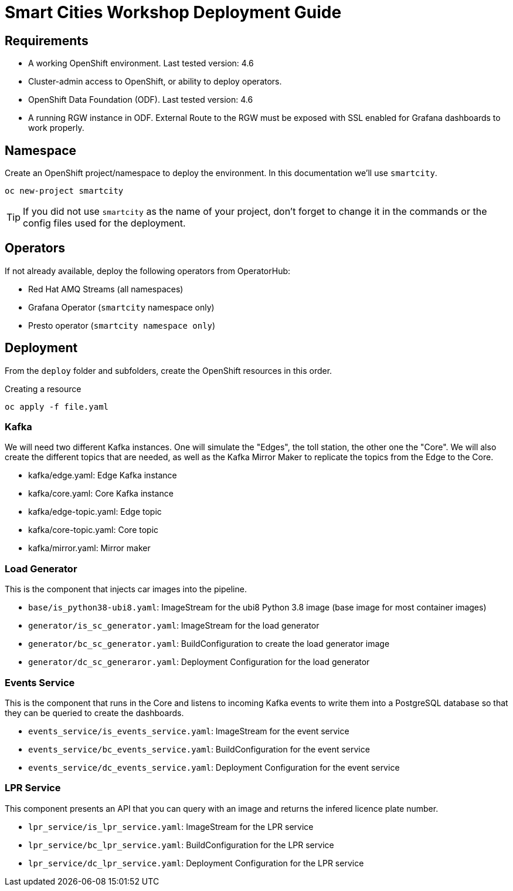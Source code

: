 = Smart Cities Workshop Deployment Guide

== Requirements

* A working OpenShift environment. Last tested version: 4.6
* Cluster-admin access to OpenShift, or ability to deploy operators.
* OpenShift Data Foundation (ODF). Last tested version: 4.6
* A running RGW instance in ODF. External Route to the RGW must be exposed with SSL enabled for Grafana dashboards to work properly.

== Namespace

Create an OpenShift project/namespace to deploy the environment. In this documentation we'll use `smartcity`.

[source,bash]
----
oc new-project smartcity
----

TIP: If you did not use `smartcity` as the name of your project, don't forget to change it in the commands or the config files used for the deployment.

== Operators

If not already available, deploy the following operators from OperatorHub:

* Red Hat AMQ Streams (all namespaces)
* Grafana Operator (`smartcity` namespace only)
* Presto operator (`smartcity namespace only`)

== Deployment

From the `deploy` folder and subfolders, create the OpenShift resources in this order.

.Creating a resource
[source,bash]
----
oc apply -f file.yaml
----

=== Kafka

We will need two different Kafka instances. One will simulate the "Edges", the toll station, the other one the "Core". We will also create the different topics that are needed, as well as the Kafka Mirror Maker to replicate the topics from the Edge to the Core.

* kafka/edge.yaml: Edge Kafka instance
* kafka/core.yaml: Core Kafka instance
* kafka/edge-topic.yaml: Edge topic
* kafka/core-topic.yaml: Core topic
* kafka/mirror.yaml: Mirror maker

=== Load Generator

This is the component that injects car images into the pipeline.

* `base/is_python38-ubi8.yaml`: ImageStream for the ubi8 Python 3.8 image (base image for most container images)
* `generator/is_sc_generator.yaml`: ImageStream for the load generator
* `generator/bc_sc_generator.yaml`: BuildConfiguration to create the load generator image
* `generator/dc_sc_generaror.yaml`: Deployment Configuration for the load generator

=== Events Service

This is the component that runs in the Core and listens to incoming Kafka events to write them into a PostgreSQL database so that they can be queried to create the dashboards.

* `events_service/is_events_service.yaml`: ImageStream for the event service
* `events_service/bc_events_service.yaml`: BuildConfiguration for the event service
* `events_service/dc_events_service.yaml`: Deployment Configuration for the event service

=== LPR Service

This component presents an API that you can query with an image and returns the infered licence plate number.

* `lpr_service/is_lpr_service.yaml`: ImageStream for the LPR service
* `lpr_service/bc_lpr_service.yaml`: BuildConfiguration for the LPR service
* `lpr_service/dc_lpr_service.yaml`: Deployment Configuration for the LPR service



